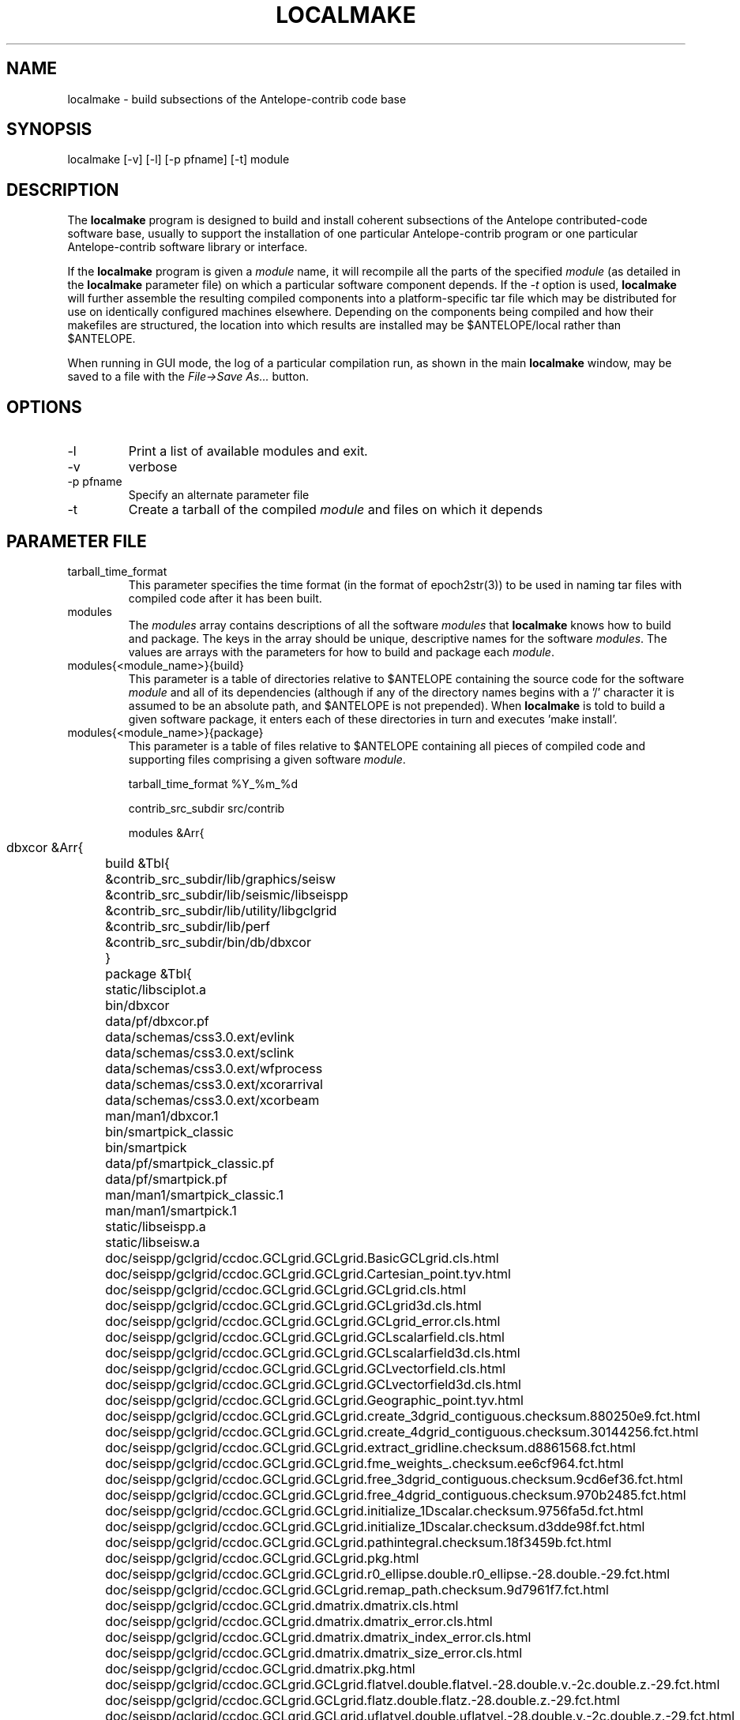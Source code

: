 .TH LOCALMAKE 1 "$Date$"
.SH NAME
localmake \- build subsections of the Antelope-contrib code base
.SH SYNOPSIS
.nf
localmake [-v] [-l] [-p pfname] [-t] module
.fi
.SH DESCRIPTION
The \fBlocalmake\fP program is designed to build and install coherent
subsections of the Antelope contributed-code software base, usually to 
support the installation of one particular Antelope-contrib program or 
one particular Antelope-contrib software library or interface. 

If the \fBlocalmake\fP program is given a \fImodule\fP name, it will 
recompile all the parts of the specified \fImodule\fP (as detailed in 
the \fBlocalmake\fP parameter file) on which a particular software 
component depends. If the \fI-t\fP option is used, \fBlocalmake\fP will 
further assemble the resulting compiled components into a platform-specific
tar file which may be distributed for use on identically configured 
machines elsewhere. Depending on the components being compiled and how 
their makefiles are structured, the location into which results are 
installed may be $ANTELOPE/local rather than $ANTELOPE. 

When running in GUI mode, the log of a particular compilation run, as shown in
the main \fBlocalmake\fP window, may be saved to a file with the 
\fIFile->Save As...\fP button. 

.SH OPTIONS
.IP -l
Print a list of available modules and exit. 
.IP -v 
verbose
.IP "-p pfname"
Specify an alternate parameter file
.IP -t
Create a tarball of the compiled \fImodule\fP and files on which it depends
.SH PARAMETER FILE
.IP tarball_time_format
This parameter specifies the time format (in the format of epoch2str(3))
to be used in naming tar files with compiled code after it has been built. 
.IP modules
The \fImodules\fP array contains descriptions of all the software \fImodules\fP that 
\fBlocalmake\fP knows how to build and package. The keys in the array
should be unique, descriptive names for the software \fImodules\fP. The values 
are arrays with the parameters for how to build and package each \fImodule\fP. 
.IP "modules{<module_name>}{build}"
This parameter is a table of directories relative to $ANTELOPE containing the 
source code for the software \fImodule\fP and all of its dependencies (although 
if any of the directory names begins with a '/' character it is assumed to be 
an absolute path, and $ANTELOPE is not prepended). When 
\fBlocalmake\fP is told to build a given software package, it enters each of 
these directories in turn and executes 'make install'. 
.IP "modules{<module_name>}{package}"
This parameter is a table of files relative to $ANTELOPE containing 
all pieces of compiled code and supporting files comprising a given software
\fImodule\fP. 
.nf

tarball_time_format %Y_%m_%d

contrib_src_subdir src/contrib

modules &Arr{
	dbxcor &Arr{
		build &Tbl{
			&contrib_src_subdir/lib/graphics/seisw
			&contrib_src_subdir/lib/seismic/libseispp
			&contrib_src_subdir/lib/utility/libgclgrid
			&contrib_src_subdir/lib/perf
			&contrib_src_subdir/bin/db/dbxcor
		}
		package &Tbl{
			static/libsciplot.a
			bin/dbxcor
			data/pf/dbxcor.pf
			data/schemas/css3.0.ext/evlink
			data/schemas/css3.0.ext/sclink
			data/schemas/css3.0.ext/wfprocess
			data/schemas/css3.0.ext/xcorarrival
			data/schemas/css3.0.ext/xcorbeam
			man/man1/dbxcor.1
			bin/smartpick_classic
			bin/smartpick
			data/pf/smartpick_classic.pf
			data/pf/smartpick.pf
			man/man1/smartpick_classic.1
			man/man1/smartpick.1
			static/libseispp.a
			static/libseisw.a
			doc/seispp/gclgrid/ccdoc.GCLgrid.GCLgrid.BasicGCLgrid.cls.html
			doc/seispp/gclgrid/ccdoc.GCLgrid.GCLgrid.Cartesian_point.tyv.html
			doc/seispp/gclgrid/ccdoc.GCLgrid.GCLgrid.GCLgrid.cls.html
			doc/seispp/gclgrid/ccdoc.GCLgrid.GCLgrid.GCLgrid3d.cls.html
			doc/seispp/gclgrid/ccdoc.GCLgrid.GCLgrid.GCLgrid_error.cls.html
			doc/seispp/gclgrid/ccdoc.GCLgrid.GCLgrid.GCLscalarfield.cls.html
			doc/seispp/gclgrid/ccdoc.GCLgrid.GCLgrid.GCLscalarfield3d.cls.html
			doc/seispp/gclgrid/ccdoc.GCLgrid.GCLgrid.GCLvectorfield.cls.html
			doc/seispp/gclgrid/ccdoc.GCLgrid.GCLgrid.GCLvectorfield3d.cls.html
			doc/seispp/gclgrid/ccdoc.GCLgrid.GCLgrid.Geographic_point.tyv.html
			doc/seispp/gclgrid/ccdoc.GCLgrid.GCLgrid.create_3dgrid_contiguous.checksum.880250e9.fct.html
			doc/seispp/gclgrid/ccdoc.GCLgrid.GCLgrid.create_4dgrid_contiguous.checksum.30144256.fct.html
			doc/seispp/gclgrid/ccdoc.GCLgrid.GCLgrid.extract_gridline.checksum.d8861568.fct.html
			doc/seispp/gclgrid/ccdoc.GCLgrid.GCLgrid.fme_weights_.checksum.ee6cf964.fct.html
			doc/seispp/gclgrid/ccdoc.GCLgrid.GCLgrid.free_3dgrid_contiguous.checksum.9cd6ef36.fct.html
			doc/seispp/gclgrid/ccdoc.GCLgrid.GCLgrid.free_4dgrid_contiguous.checksum.970b2485.fct.html
			doc/seispp/gclgrid/ccdoc.GCLgrid.GCLgrid.initialize_1Dscalar.checksum.9756fa5d.fct.html
			doc/seispp/gclgrid/ccdoc.GCLgrid.GCLgrid.initialize_1Dscalar.checksum.d3dde98f.fct.html
			doc/seispp/gclgrid/ccdoc.GCLgrid.GCLgrid.pathintegral.checksum.18f3459b.fct.html
			doc/seispp/gclgrid/ccdoc.GCLgrid.GCLgrid.pkg.html
			doc/seispp/gclgrid/ccdoc.GCLgrid.GCLgrid.r0_ellipse.double.r0_ellipse.-28.double.-29.fct.html
			doc/seispp/gclgrid/ccdoc.GCLgrid.GCLgrid.remap_path.checksum.9d7961f7.fct.html
			doc/seispp/gclgrid/ccdoc.GCLgrid.dmatrix.dmatrix.cls.html
			doc/seispp/gclgrid/ccdoc.GCLgrid.dmatrix.dmatrix_error.cls.html
			doc/seispp/gclgrid/ccdoc.GCLgrid.dmatrix.dmatrix_index_error.cls.html
			doc/seispp/gclgrid/ccdoc.GCLgrid.dmatrix.dmatrix_size_error.cls.html
			doc/seispp/gclgrid/ccdoc.GCLgrid.dmatrix.pkg.html
			doc/seispp/gclgrid/ccdoc.GCLgrid.GCLgrid.flatvel.double.flatvel.-28.double.v.-2c.double.z.-29.fct.html
			doc/seispp/gclgrid/ccdoc.GCLgrid.GCLgrid.flatz.double.flatz.-28.double.z.-29.fct.html
			doc/seispp/gclgrid/ccdoc.GCLgrid.GCLgrid.uflatvel.double.uflatvel.-28.double.v.-2c.double.z.-29.fct.html
			doc/seispp/gclgrid/ccdoc.GCLgrid.GCLgrid.uflatz.double.uflatz.-28.double.z.-29.fct.html
			doc/seispp/gclgrid/ccdoc.class_summary.html
			doc/seispp/gclgrid/gclgrid.db
			doc/seispp/gclgrid/index.html
			include/gclgrid.h
			include/dmatrix.h
			static/libgclgrid.a
			man/man3/gclgrid.3
			man/man3/dmatrix.3
			man/man3/pathintegral.3
			man/man3/ustrans.3
			man/man3/extract_gridline.3
			include/glputil.h
			lib/libglputil.dylib
			static/libglputil.a
			man/man3/check_required_pf.3
			man/man3/ftest.3
			man/man3/dbform_working_view.3
			man/man3/glp_matrix_utils.3
		}
	}
	python_antelope &Arr{
		build &Tbl{
			&contrib_src_subdir/data/python
		}
		package &Tbl{
			lib/python__datascope.dylib 
			lib/python__orb.dylib
			lib/python__stock.dylib
			data/python/antelope/_orb.so
			data/python/antelope/_datascope.so
			data/python/antelope/_stock.so
			data/python/antelope/datascope.py
			data/python/antelope/orb.py
			data/python/antelope/stock.py
			data/python/antelope/__init__.py
			man/man3/pythondb.3p
			man/man3/pythonorb.3p
			man/man3/pythonstock.3p
		}
	}
}
.fi
.SH EXAMPLE
.in 2c
.ft CW
.nf
% \fBlocalmake\fP -v -t dbxcor
 ...
\fBlocalmake\fP: Created package file '2008_03_08_dbxcor_i386_Darwin_tarball.tar.bz2'
%
.fi
.ft R
.in
.SH "SEE ALSO"
.nf
localmake_config(1), antelopemake(5), antelopemakelocal(5) 
.fi
.SH "BUGS AND CAVEATS"
The package contents are actually a bit platform-specific, which is not 
yet accounted for. For example, dynamic libraries are named differently 
on Darwin than on Linux and Solaris. 

Inter-package conflicts and dependencies are not accounted for. 

The \fBlocalmake\fP.pf contents are highly detailed and contingent on insider 
knowledge of the piece of software being built. It is intended that these 
package descriptions be written by the author of the relevant piece 
of code. 

The \fBlocalmake\fP GUI will restart itself after compiling a module named
\fIbootstrap\fP. The \fIbootstrap\fP module allows the \fBlocalmake\fP
and \fBlocalmake_config\fP compilation facility easily updatable between 
official Antelope releases. 

\fBlocalmake\fP will sometimes report success in compilation even though it 
has failed somewhere along the line. This is due to an internal weakness in the 
way it spawns subsidiary make commands, a weakness which could be fixed but at a cost 
not yet allocated. Make sure to scan compilation output for evidence of errors (these 
should be fairly prominent in the colored-output when running \fBlocalmake\fP
as a GUI). 
.SH AUTHOR
Kent Lindquist
Lindquist Consulting, Inc.
.\" $Id$
